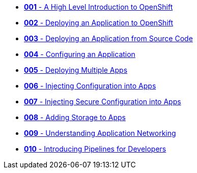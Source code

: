 * xref:001_introduction_to_openshift.adoc[*001* - A High Level Introduction to OpenShift]
* xref:002_deploying_an_application.adoc[*002* - Deploying an Application to OpenShift]
* xref:003_s2i.adoc[*003* - Deploying an Application from Source Code]
* xref:004_configuring_an_application.adoc[*004* - Configuring an Application]
* xref:005_deploying_multiple_applications.adoc[*005* - Deploying Multiple Apps]
* xref:006_config_injection.adoc[*006* - Injecting Configuration into Apps]
* xref:007_secrets.adoc[*007* - Injecting Secure Configuration into Apps]
* xref:008_storage.adoc[*008* - Adding Storage to Apps]
* xref:009_networking_applications.adoc[*009* - Understanding Application Networking]
* xref:010_pipelines.adoc[*010* - Introducing Pipelines for Developers]
